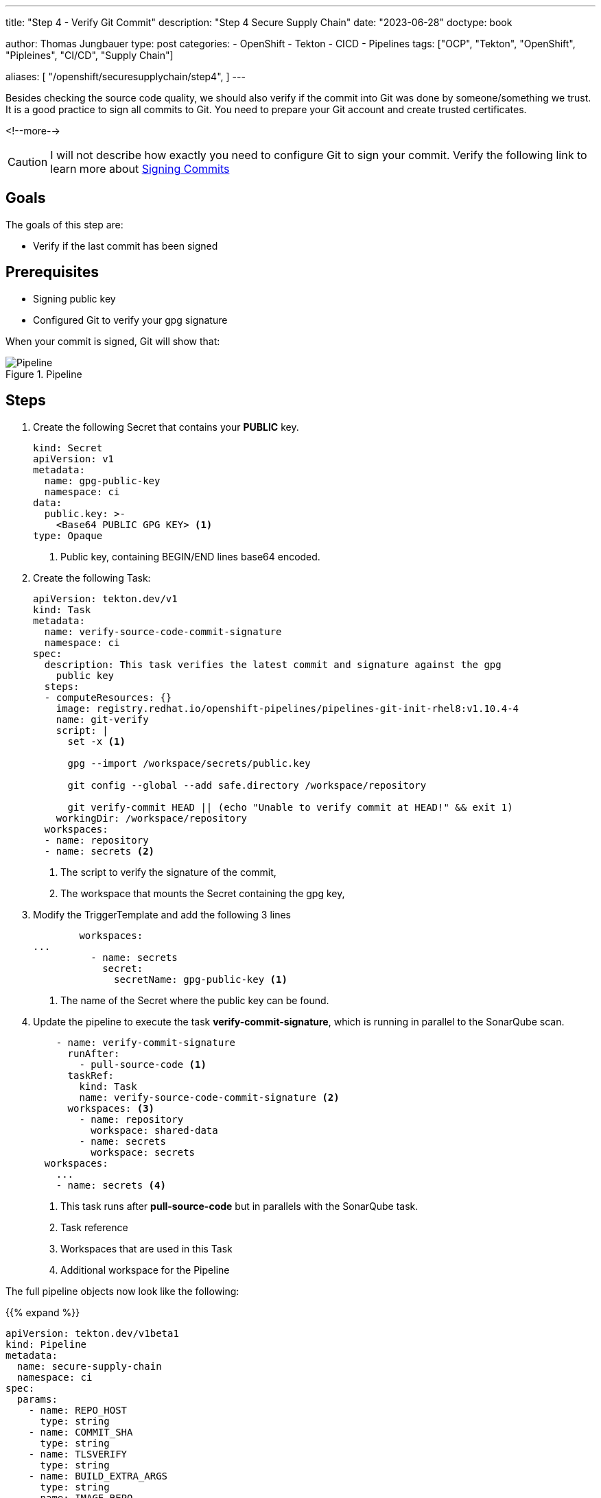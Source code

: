 --- 
title: "Step 4 - Verify Git Commit"
description: "Step 4 Secure Supply Chain"
date: "2023-06-28"
doctype: book

author: Thomas Jungbauer
type: post
categories:
   - OpenShift
   - Tekton
   - CICD
   - Pipelines
tags: ["OCP", "Tekton", "OpenShift", "Pipleines", "CI/CD", "Supply Chain"] 

aliases: [ 
	 "/openshift/securesupplychain/step4",
] 
---

:imagesdir: /SecureSupplyChain/images/
:icons: font
:toc:

Besides checking the source code quality, we should also verify if the commit into Git was done by someone/something we trust. It is a good practice to sign all commits to Git. You need to prepare your Git account and create trusted certificates. 

<!--more--> 

CAUTION: I will not describe how exactly you need to configure Git to sign your commit. Verify the following link to learn more about https://docs.github.com/en/authentication/managing-commit-signature-verification/signing-commits[Signing Commits^]

== Goals

The goals of this step are:

* Verify if the last commit has been signed

== Prerequisites

* Signing public key
* Configured Git to verify your gpg signature

When your commit is signed, Git will show that: 

.Pipeline
image::step4-signed-commit.png?width=420px[Pipeline]

== Steps

. Create the following Secret that contains your **PUBLIC** key. 
+

[source,yaml]
----
kind: Secret
apiVersion: v1
metadata:
  name: gpg-public-key
  namespace: ci
data:
  public.key: >-
    <Base64 PUBLIC GPG KEY> <1>
type: Opaque
----
<1> Public key, containing BEGIN/END lines base64 encoded.


. Create the following Task: 
+

[source,yaml]
----
apiVersion: tekton.dev/v1
kind: Task
metadata:
  name: verify-source-code-commit-signature
  namespace: ci
spec:
  description: This task verifies the latest commit and signature against the gpg
    public key
  steps:
  - computeResources: {}
    image: registry.redhat.io/openshift-pipelines/pipelines-git-init-rhel8:v1.10.4-4
    name: git-verify
    script: |
      set -x <1>

      gpg --import /workspace/secrets/public.key
      
      git config --global --add safe.directory /workspace/repository
      
      git verify-commit HEAD || (echo "Unable to verify commit at HEAD!" && exit 1)
    workingDir: /workspace/repository
  workspaces:
  - name: repository
  - name: secrets <2>
----
<1> The script to verify the signature of the commit,
<2> The workspace that mounts the Secret containing the gpg key,

. Modify the TriggerTemplate and add the following 3 lines
+

[source,yaml]
----
        workspaces:
...
          - name: secrets
            secret:
              secretName: gpg-public-key <1>
----
<1> The name of the Secret where the public key can be found.

. Update the pipeline to execute the task **verify-commit-signature**, which is running in parallel to the SonarQube scan. 
+

[source,yaml]
----
    - name: verify-commit-signature
      runAfter:
        - pull-source-code <1>
      taskRef:
        kind: Task
        name: verify-source-code-commit-signature <2>
      workspaces: <3>
        - name: repository
          workspace: shared-data
        - name: secrets
          workspace: secrets
  workspaces:
    ...
    - name: secrets <4>
----
<1> This task runs after **pull-source-code** but in parallels with the SonarQube task.
<2> Task reference
<3> Workspaces that are used in this Task
<4> Additional workspace for the Pipeline


The full pipeline objects now look like the following: 

{{% expand %}}
[source,yaml]
----
apiVersion: tekton.dev/v1beta1
kind: Pipeline
metadata:
  name: secure-supply-chain
  namespace: ci
spec:
  params:
    - name: REPO_HOST
      type: string
    - name: COMMIT_SHA
      type: string
    - name: TLSVERIFY
      type: string
    - name: BUILD_EXTRA_ARGS
      type: string
    - name: IMAGE_REPO
      type: string
    - name: IMAGE_TAG
      type: string
    - name: GIT_REF
      type: string
    - name: COMMIT_DATE
      type: string
    - name: COMMIT_AUTHOR
      type: string
    - name: COMMIT_MESSAGE
      type: string
    - name: GIT_REPO
      type: string
    - name: SONARQUBE_HOST_URL
      type: string
    - name: SONARQUBE_PROJECT_KEY
      type: string
    - name: SONARQUBE_PROJECT_SECRET
      type: string
  tasks:
    - name: pull-source-code
      params:
        - name: url
          value: $(params.GIT_REPO)
        - name: revision
          value: $(params.GIT_REF)
        - name: deleteExisting
          value: 'true'
      taskRef:
        kind: ClusterTask
        name: git-clone
      workspaces:
        - name: output
          workspace: shared-data
    - name: scan-source
      params:
        - name: sonarqubeHostUrl
          value: $(params.SONARQUBE_HOST_URL)
        - name: sonarqubeProjectKey
          value: $(params.SONARQUBE_PROJECT_KEY)
        - name: sonarqubeProjectSecret
          value: $(params.SONARQUBE_PROJECT_SECRET)
      runAfter:
        - pull-source-code
      taskRef:
        kind: Task
        name: scan-code
      workspaces:
        - name: repository
          workspace: shared-data
    - name: verify-commit-signature
      runAfter:
        - pull-source-code
      taskRef:
        kind: Task
        name: verify-source-code-commit-signature
      workspaces:
        - name: repository
          workspace: shared-data
        - name: secrets
          workspace: secrets
  workspaces:
    - name: shared-data
    - name: secrets
----
{{% /expand %}}

The status of the Pipeline now is: 

.Pipeline
image::step4-pipeline.png?width=600px[Pipeline]


== Execute the Pipeline

Let's update the **README.md** of our source code again to trigger another PipelineRun.

Now the 3rd task will verify if the commit was signed. 

.PipelineRun Details
image::step4-PipelineRun_exec.png?width=600px[PipelineRun Details]

In the logs of the Task, we can see that the commit was signed and could be verified.
See: 
[source]
----
...
gpg: Good signature from "Thomas Jungbauer <tjungbau@redhat.com>"
...
----

.Signature Verification
image::step4-verify-signature.png?width=600px[Signature Verification]


== Summary
At this stage we have a Pipeline, that pulls our code, does a code analysis, and verifies if the commit has been signed. 
The very next step is to build the image and push it into an Image Registry. 
